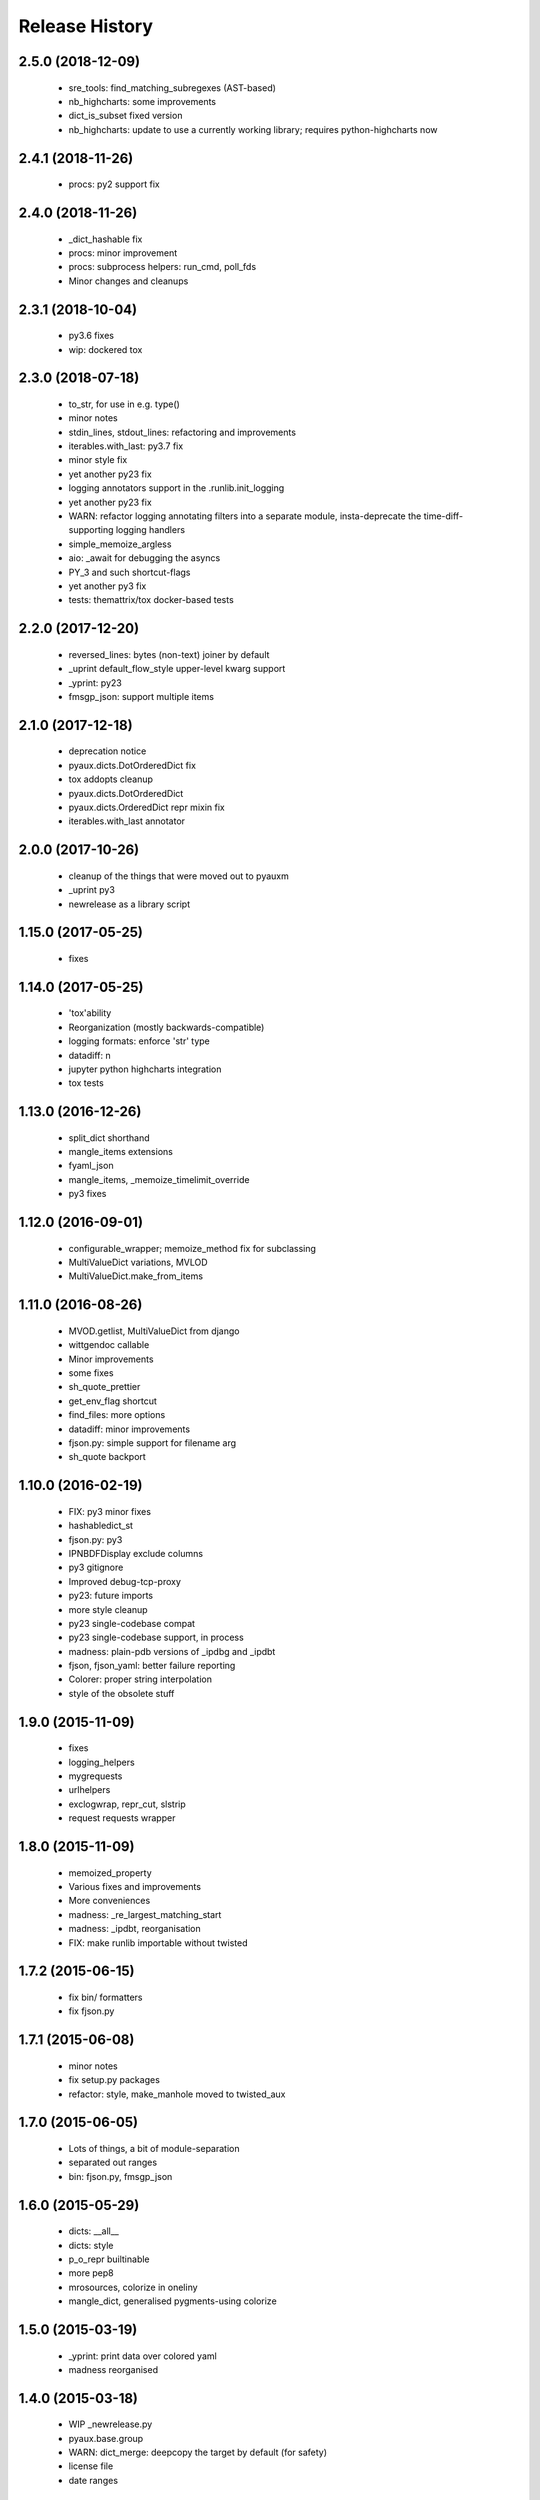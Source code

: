 .. :changelog:

Release History
---------------

2.5.0 (2018-12-09)
++++++++++++++++++

 - sre_tools: find_matching_subregexes (AST-based)
 - nb_highcharts: some improvements
 - dict_is_subset fixed version
 - nb_highcharts: update to use a currently working library; requires python-highcharts now


2.4.1 (2018-11-26)
++++++++++++++++++

 - procs: py2 support fix


2.4.0 (2018-11-26)
++++++++++++++++++

 - _dict_hashable fix
 - procs: minor improvement
 - procs: subprocess helpers: run_cmd, poll_fds
 - Minor changes and cleanups


2.3.1 (2018-10-04)
++++++++++++++++++

 - py3.6 fixes
 - wip: dockered tox


2.3.0 (2018-07-18)
++++++++++++++++++

 - to_str, for use in e.g. type()
 - minor notes
 - stdin_lines, stdout_lines: refactoring and improvements
 - iterables.with_last: py3.7 fix
 - minor style fix
 - yet another py23 fix
 - logging annotators support in the .runlib.init_logging
 - yet another py23 fix
 - WARN: refactor logging annotating filters into a separate module, insta-deprecate the time-diff-supporting logging handlers
 - simple_memoize_argless
 - aio: _await for debugging the asyncs
 - PY_3 and such shortcut-flags
 - yet another py3 fix
 - tests: themattrix/tox docker-based tests


2.2.0 (2017-12-20)
++++++++++++++++++

 - reversed_lines: bytes (non-text) joiner by default
 - _uprint default_flow_style upper-level kwarg support
 - _yprint: py23
 - fmsgp_json: support multiple items


2.1.0 (2017-12-18)
++++++++++++++++++

 - deprecation notice
 - pyaux.dicts.DotOrderedDict fix
 - tox addopts cleanup
 - pyaux.dicts.DotOrderedDict
 - pyaux.dicts.OrderedDict repr mixin fix
 - iterables.with_last annotator


2.0.0 (2017-10-26)
++++++++++++++++++

 - cleanup of the things that were moved out to pyauxm
 - _uprint py3
 - newrelease as a library script


1.15.0 (2017-05-25)
+++++++++++++++++++

 - fixes


1.14.0 (2017-05-25)
+++++++++++++++++++

 - 'tox'ability
 - Reorganization (mostly backwards-compatible)
 - logging formats: enforce 'str' type
 - datadiff: n
 - jupyter python highcharts integration
 - tox tests


1.13.0 (2016-12-26)
+++++++++++++++++++

 - split_dict shorthand
 - mangle_items extensions
 - fyaml_json
 - mangle_items, _memoize_timelimit_override
 - py3 fixes


1.12.0 (2016-09-01)
+++++++++++++++++++

 - configurable_wrapper; memoize_method fix for subclassing
 - MultiValueDict variations, MVLOD
 - MultiValueDict.make_from_items


1.11.0 (2016-08-26)
+++++++++++++++++++

 - MVOD.getlist, MultiValueDict from django
 - wittgendoc callable
 - Minor improvements
 - some fixes
 - sh_quote_prettier
 - get_env_flag shortcut
 - find_files: more options
 - datadiff: minor improvements
 - fjson.py: simple support for filename arg
 - sh_quote backport


1.10.0 (2016-02-19)
+++++++++++++++++++

 - FIX: py3 minor fixes
 - hashabledict_st
 - fjson.py: py3
 - IPNBDFDisplay exclude columns
 - py3 gitignore
 - Improved debug-tcp-proxy
 - py23: future imports
 - more style cleanup
 - py23 single-codebase compat
 - py23 single-codebase support, in process
 - madness: plain-pdb versions of _ipdbg and _ipdbt
 - fjson, fjson_yaml: better failure reporting
 - Colorer: proper string interpolation
 - style of the obsolete stuff


1.9.0 (2015-11-09)
++++++++++++++++++

 - fixes
 - logging_helpers
 - mygrequests
 - urlhelpers
 - exclogwrap, repr_cut, slstrip
 - request requests wrapper


1.8.0 (2015-11-09)
++++++++++++++++++

 - memoized_property
 - Various fixes and improvements
 - More conveniences
 - madness: _re_largest_matching_start
 - madness: _ipdbt, reorganisation
 - FIX: make runlib importable without twisted


1.7.2 (2015-06-15)
++++++++++++++++++

 - fix bin/ formatters
 - fix fjson.py


1.7.1 (2015-06-08)
++++++++++++++++++

 - minor notes
 - fix setup.py packages
 - refactor: style, make_manhole moved to twisted_aux


1.7.0 (2015-06-05)
++++++++++++++++++

 - Lots of things, a bit of module-separation
 - separated out ranges
 - bin: fjson.py, fmsgp_json


1.6.0 (2015-05-29)
++++++++++++++++++

 - dicts: __all__
 - dicts: style
 - p_o_repr builtinable
 - more pep8
 - mrosources, colorize in oneliny
 - mangle_dict, generalised pygments-using colorize


1.5.0 (2015-03-19)
++++++++++++++++++

 - _yprint: print data over colored yaml
 - madness reorganised


1.4.0 (2015-03-18)
++++++++++++++++++

 - WIP _newrelease.py
 - pyaux.base.group
 - WARN: dict_merge: deepcopy the target by default (for safety)
 - license file
 - date ranges


1.3.2 (2015-01-28)
++++++++++++++++++

 - 'dicts' module fixes


1.3.1 (2014-12-25)
++++++++++++++++++

 - Packaging fixes


1.3.0 (2014-12-25)
++++++++++++++++++

 - Initial PyPi release
